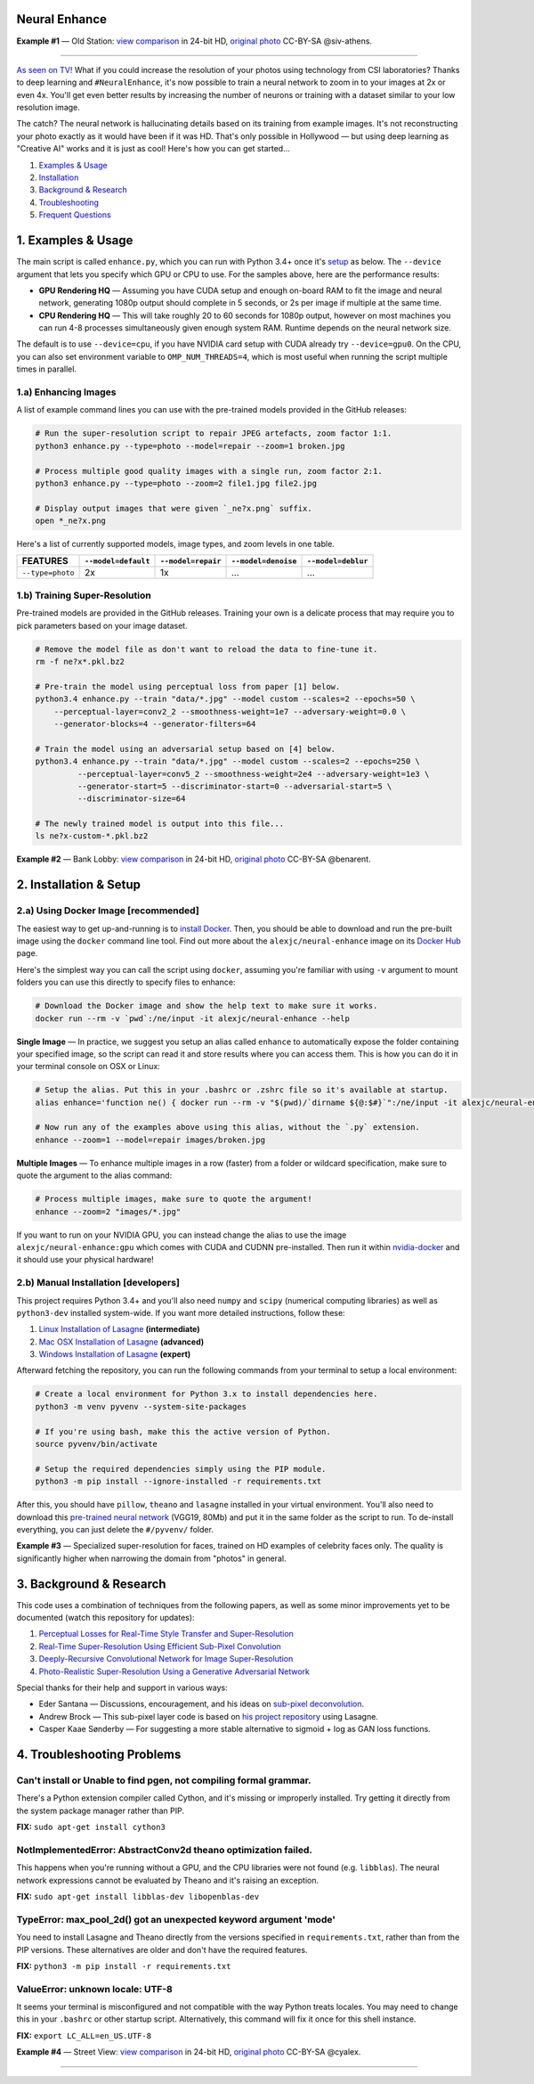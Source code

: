 Neural Enhance
==============

.. image:: docs/OldStation_example.gif

**Example #1** — Old Station: `view comparison <http://enhance.nucl.ai/w/0f5177f4-9ce6-11e6-992c-c86000be451f/view>`_ in 24-bit HD, `original photo <https://flic.kr/p/oYhbBv>`_ CC-BY-SA @siv-athens.

----

`As seen on TV! <https://www.youtube.com/watch?v=LhF_56SxrGk>`_ What if you could increase the resolution of your photos using technology from CSI laboratories? Thanks to deep learning and ``#NeuralEnhance``, it's now possible to train a neural network to zoom in to your images at 2x or even 4x.  You'll get even better results by increasing the number of neurons or training with a dataset similar to your low resolution image.

The catch? The neural network is hallucinating details based on its training from example images. It's not reconstructing your photo exactly as it would have been if it was HD. That's only possible in Hollywood — but using deep learning as "Creative AI" works and it is just as cool!  Here's how you can get started...

1. `Examples & Usage <#1-examples--usage>`_
2. `Installation <#2-installation--setup>`_
3. `Background & Research <#3-background--research>`_
4. `Troubleshooting <#4-troubleshooting-problems>`_
5. `Frequent Questions <#5-frequent-questions>`_

|Python Version| |License Type| |Project Stars|

.. image:: docs/EnhanceCSI_example.png
    :target: http://enhance.nucl.ai/w/8581db92-9d61-11e6-990b-c86000be451f/view

1. Examples & Usage
===================

The main script is called ``enhance.py``, which you can run with Python 3.4+ once it's `setup <#2-installation--setup>`_ as below.  The ``--device`` argument that lets you specify which GPU or CPU to use. For the samples above, here are the performance results:

* **GPU Rendering HQ** — Assuming you have CUDA setup and enough on-board RAM to fit the image and neural network, generating 1080p output should complete in 5 seconds, or 2s per image if multiple at the same time.
* **CPU Rendering HQ** — This will take roughly 20 to 60 seconds for 1080p output, however on most machines you can run 4-8 processes simultaneously given enough system RAM. Runtime depends on the neural network size.

The default is to use ``--device=cpu``, if you have NVIDIA card setup with CUDA already try ``--device=gpu0``. On the CPU, you can also set environment variable to ``OMP_NUM_THREADS=4``, which is most useful when running the script multiple times in parallel.

1.a) Enhancing Images
---------------------

A list of example command lines you can use with the pre-trained models provided in the GitHub releases:

.. code:: bash

    # Run the super-resolution script to repair JPEG artefacts, zoom factor 1:1.
    python3 enhance.py --type=photo --model=repair --zoom=1 broken.jpg

    # Process multiple good quality images with a single run, zoom factor 2:1.
    python3 enhance.py --type=photo --zoom=2 file1.jpg file2.jpg

    # Display output images that were given `_ne?x.png` suffix.
    open *_ne?x.png

Here's a list of currently supported models, image types, and zoom levels in one table.

==================  =====================  ====================  =====================  ====================
     FEATURES        ``--model=default``    ``--model=repair``    ``--model=denoise``    ``--model=deblur``
==================  =====================  ====================  =====================  ====================
 ``--type=photo``            2x                     1x                     …                      …         
==================  =====================  ====================  =====================  ====================


1.b) Training Super-Resolution
------------------------------

Pre-trained models are provided in the GitHub releases.  Training your own is a delicate process that may require you to pick parameters based on your image dataset.

.. code:: bash

    # Remove the model file as don't want to reload the data to fine-tune it.
    rm -f ne?x*.pkl.bz2

    # Pre-train the model using perceptual loss from paper [1] below.
    python3.4 enhance.py --train "data/*.jpg" --model custom --scales=2 --epochs=50 \
        --perceptual-layer=conv2_2 --smoothness-weight=1e7 --adversary-weight=0.0 \
        --generator-blocks=4 --generator-filters=64
    
    # Train the model using an adversarial setup based on [4] below.
    python3.4 enhance.py --train "data/*.jpg" --model custom --scales=2 --epochs=250 \
             --perceptual-layer=conv5_2 --smoothness-weight=2e4 --adversary-weight=1e3 \
             --generator-start=5 --discriminator-start=0 --adversarial-start=5 \
             --discriminator-size=64

    # The newly trained model is output into this file...
    ls ne?x-custom-*.pkl.bz2


.. image:: docs/BankLobby_example.gif

**Example #2** — Bank Lobby: `view comparison <http://enhance.nucl.ai/w/38d10880-9ce6-11e6-becb-c86000be451f/view>`_ in 24-bit HD, `original photo <https://flic.kr/p/6a8cwm>`_ CC-BY-SA @benarent.

2. Installation & Setup
=======================

2.a) Using Docker Image [recommended]
-------------------------------------

The easiest way to get up-and-running is to `install Docker <https://www.docker.com/>`_. Then, you should be able to download and run the pre-built image using the ``docker`` command line tool.  Find out more about the ``alexjc/neural-enhance`` image on its `Docker Hub <https://hub.docker.com/r/alexjc/neural-enhance/>`_ page.

Here's the simplest way you can call the script using ``docker``, assuming you're familiar with using ``-v`` argument to mount folders you can use this directly to specify files to enhance:

.. code:: bash

    # Download the Docker image and show the help text to make sure it works.
    docker run --rm -v `pwd`:/ne/input -it alexjc/neural-enhance --help

**Single Image** — In practice, we suggest you setup an alias called ``enhance`` to automatically expose the folder containing your specified image, so the script can read it and store results where you can access them.  This is how you can do it in your terminal console on OSX or Linux:

.. code:: bash

    # Setup the alias. Put this in your .bashrc or .zshrc file so it's available at startup.
    alias enhance='function ne() { docker run --rm -v "$(pwd)/`dirname ${@:$#}`":/ne/input -it alexjc/neural-enhance ${@:1:$#-1} "input/`basename ${@:$#}`"; }; ne'

    # Now run any of the examples above using this alias, without the `.py` extension.
    enhance --zoom=1 --model=repair images/broken.jpg

**Multiple Images** — To enhance multiple images in a row (faster) from a folder or wildcard specification, make sure to quote the argument to the alias command:

.. code:: bash
    
    # Process multiple images, make sure to quote the argument!
    enhance --zoom=2 "images/*.jpg"

If you want to run on your NVIDIA GPU, you can instead change the alias to use the image ``alexjc/neural-enhance:gpu`` which comes with CUDA and CUDNN pre-installed.  Then run it within `nvidia-docker <https://github.com/NVIDIA/nvidia-docker>`_ and it should use your physical hardware!


2.b) Manual Installation [developers]
-------------------------------------

This project requires Python 3.4+ and you'll also need ``numpy`` and ``scipy`` (numerical computing libraries) as well as ``python3-dev`` installed system-wide.  If you want more detailed instructions, follow these:

1. `Linux Installation of Lasagne <https://github.com/Lasagne/Lasagne/wiki/From-Zero-to-Lasagne-on-Ubuntu-14.04>`_ **(intermediate)**
2. `Mac OSX Installation of Lasagne <http://deeplearning.net/software/theano/install.html#mac-os>`_ **(advanced)**
3. `Windows Installation of Lasagne <https://github.com/Lasagne/Lasagne/wiki/From-Zero-to-Lasagne-on-Windows-7-%2864-bit%29>`_ **(expert)**

Afterward fetching the repository, you can run the following commands from your terminal to setup a local environment:

.. code:: bash

    # Create a local environment for Python 3.x to install dependencies here.
    python3 -m venv pyvenv --system-site-packages

    # If you're using bash, make this the active version of Python.
    source pyvenv/bin/activate

    # Setup the required dependencies simply using the PIP module.
    python3 -m pip install --ignore-installed -r requirements.txt

After this, you should have ``pillow``, ``theano`` and ``lasagne`` installed in your virtual environment.  You'll also need to download this `pre-trained neural network <https://github.com/alexjc/neural-doodle/releases/download/v0.0/vgg19_conv.pkl.bz2>`_ (VGG19, 80Mb) and put it in the same folder as the script to run. To de-install everything, you can just delete the ``#/pyvenv/`` folder.

.. image:: docs/Faces_example.png

**Example #3** — Specialized super-resolution for faces, trained on HD examples of celebrity faces only.  The quality is significantly higher when narrowing the domain from "photos" in general.

3. Background & Research
========================

This code uses a combination of techniques from the following papers, as well as some minor improvements yet to be documented (watch this repository for updates):

1. `Perceptual Losses for Real-Time Style Transfer and Super-Resolution <http://arxiv.org/abs/1603.08155>`_
2. `Real-Time Super-Resolution Using Efficient Sub-Pixel Convolution <https://arxiv.org/abs/1609.05158>`_
3. `Deeply-Recursive Convolutional Network for Image Super-Resolution <https://arxiv.org/abs/1511.04491>`_
4. `Photo-Realistic Super-Resolution Using a Generative Adversarial Network <https://arxiv.org/abs/1609.04802>`_

Special thanks for their help and support in various ways:

* Eder Santana — Discussions, encouragement, and his ideas on `sub-pixel deconvolution <https://github.com/Tetrachrome/subpixel>`_.
* Andrew Brock — This sub-pixel layer code is based on `his project repository <https://github.com/ajbrock/Neural-Photo-Editor>`_ using Lasagne.
* Casper Kaae Sønderby — For suggesting a more stable alternative to sigmoid + log as GAN loss functions.


4. Troubleshooting Problems
===========================

Can't install or Unable to find pgen, not compiling formal grammar.
-------------------------------------------------------------------

There's a Python extension compiler called Cython, and it's missing or improperly installed. Try getting it directly from the system package manager rather than PIP.

**FIX:** ``sudo apt-get install cython3``


NotImplementedError: AbstractConv2d theano optimization failed.
---------------------------------------------------------------

This happens when you're running without a GPU, and the CPU libraries were not found (e.g. ``libblas``).  The neural network expressions cannot be evaluated by Theano and it's raising an exception.

**FIX:** ``sudo apt-get install libblas-dev libopenblas-dev``


TypeError: max_pool_2d() got an unexpected keyword argument 'mode'
------------------------------------------------------------------

You need to install Lasagne and Theano directly from the versions specified in ``requirements.txt``, rather than from the PIP versions.  These alternatives are older and don't have the required features.

**FIX:** ``python3 -m pip install -r requirements.txt``


ValueError: unknown locale: UTF-8
---------------------------------

It seems your terminal is misconfigured and not compatible with the way Python treats locales. You may need to change this in your ``.bashrc`` or other startup script. Alternatively, this command will fix it once for this shell instance.

**FIX:** ``export LC_ALL=en_US.UTF-8``

.. image:: docs/StreetView_example.gif

**Example #4** — Street View: `view comparison <http://enhance.nucl.ai/w/3b3c8054-9d00-11e6-9558-c86000be451f/view>`_ in 24-bit HD, `original photo <https://flic.kr/p/gnxcXH>`_ CC-BY-SA @cyalex.

----

|Python Version| |License Type| |Project Stars|

.. |Python Version| image:: http://aigamedev.github.io/scikit-neuralnetwork/badge_python.svg
    :target: https://www.python.org/

.. |License Type| image:: https://img.shields.io/badge/license-AGPL-blue.svg
    :target: https://github.com/alexjc/neural-enhance/blob/master/LICENSE

.. |Project Stars| image:: https://img.shields.io/github/stars/alexjc/neural-enhance.svg?style=flat
    :target: https://github.com/alexjc/neural-enhance/stargazers

